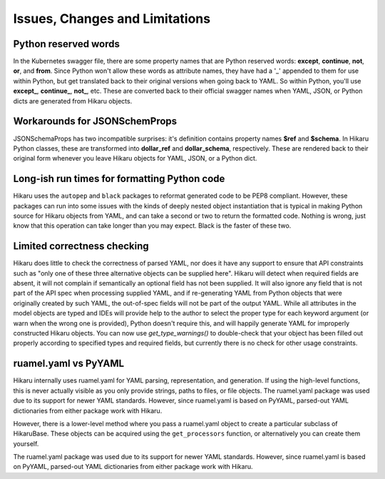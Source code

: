 *******************************
Issues, Changes and Limitations
*******************************

Python reserved words
---------------------

In the Kubernetes swagger file, there are some property names that are Python reserved words:
**except**, **continue**, **not**, **or**, and **from**. Since Python won't allow these words as attribute names,
they have had a '_' appended to them for use within Python, but get translated back to their
original versions when going back to YAML. So within Python, you'll use **except_**,
**continue_**, **not_**, etc. These are converted back to their official swagger names when YAML, JSON, or
Python dicts are generated from Hikaru objects.


Workarounds for JSONSchemProps
------------------------------

JSONSchemaProps has two incompatible surprises: it's definition contains property names
**$ref** and **$schema**. In Hikaru Python classes, these are transformed into **dollar_ref** and
**dollar_schema**, respectively. These are rendered back to their original form whenever you
leave Hikaru objects for YAML, JSON, or a Python dict.

Long-ish run times for formatting Python code
--------------------------------------------------------------

Hikaru uses the ``autopep`` and ``black`` packages to reformat generated code to be PEP8 compliant. However,
these packages can run into some issues with the kinds of deeply nested object instantiation
that is typical in making Python source for Hikaru objects from YAML, and can take a second
or two to return the formatted code. Nothing is wrong, just know that this operation can
take longer than you may expect. Black is the faster of these two.

Limited correctness checking
---------------------------------------------

Hikaru does little to check the correctness of parsed YAML, nor does it have any support to ensure
that API constraints such as "only one of these three alternative objects can be supplied here".
Hikaru will detect when required fields are absent, it will not complain if semantically an optional
field has not been supplied. It will also ignore any field that is not part of the API spec when
processing supplied YAML, and if re-generating YAML from Python objects that were originally created
by such YAML, the out-of-spec fields will not be part of the output YAML. While all attributes in
the model objects are typed and IDEs will provide help to the author to select the proper type for
each keyword argument (or warn when the wrong one is provided), Python doesn't require this, and
will happily generate YAML for improperly constructed Hikaru objects. You can now use `get_type_warnings()`
to double-check that your object has been filled out properly according to specified types and
required fields, but currently there is no check for other usage constraints.

ruamel.yaml vs PyYAML
---------------------

Hikaru internally uses ruamel.yaml for YAML parsing, representation, and generation.
If using the high-level functions, this is never actually visible as you only
provide strings, paths to files, or file objects. The ruamel.yaml package was
used due to its support for newer YAML standards. However, since ruamel.yaml is
based on PyYAML, parsed-out YAML dictionaries from either package work with
Hikaru.

However, there is a lower-level method where you pass a ruamel.yaml object
to create a particular subclass of HikaruBase. These objects can be acquired using
the ``get_processors`` function, or alternatively you can create them yourself.

The ruamel.yaml package was used due to its support for newer YAML standards.
However, since ruamel.yaml is based on PyYAML, parsed-out YAML dictionaries from either
package work with Hikaru.
